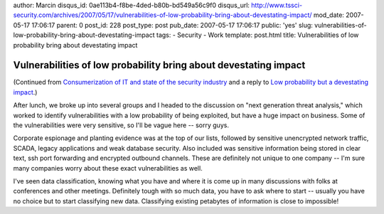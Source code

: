 author: Marcin
disqus_id: 0ae113b4-f8be-4ded-b80b-bd549a56c9f0
disqus_url: http://www.tssci-security.com/archives/2007/05/17/vulnerabilities-of-low-probability-bring-about-devestating-impact/
mod_date: 2007-05-17 17:06:17
parent: 0
post_id: 228
post_type: post
pub_date: 2007-05-17 17:06:17
public: 'yes'
slug: vulnerabilities-of-low-probability-bring-about-devestating-impact
tags:
- Security
- Work
template: post.html
title: Vulnerabilities of low probability bring about devestating impact

Vulnerabilities of low probability bring about devestating impact
#################################################################

(Continued from `Consumerization of IT and state of the security
industry <http://www.tssci-security.com/archives/2007/05/17/consumerization-of-it-and-state-of-the-security-industry/>`_
and a reply to `Low probability but a devestating
impact <http://www.tssci-security.com/archives/2007/05/15/low-probability-but-a-devestating-impact/>`_.)

After lunch, we broke up into several groups and I headed to the
discussion on "next generation threat analysis," which worked to
identify vulnerabilities with a low probability of being exploited, but
have a huge impact on business. Some of the vulnerabilities were very
sensitive, so I'll be vague here -- sorry guys.

Corporate espionage and planting evidence was at the top of our lists,
followed by sensitive unencrypted network traffic, SCADA, legacy
applications and weak database security. Also included was sensitive
information being stored in clear text, ssh port forwarding and
encrypted outbound channels. These are definitely not unique to one
company -- I'm sure many companies worry about these exact
vulnerabilities as well.

I've seen data classification, knowing what you have and where it is
come up in many discussions with folks at conferences and other
meetings. Definitely tough with so much data, you have to ask where to
start -- usually you have no choice but to start classifying new data.
Classifying existing petabytes of information is close to impossible!
